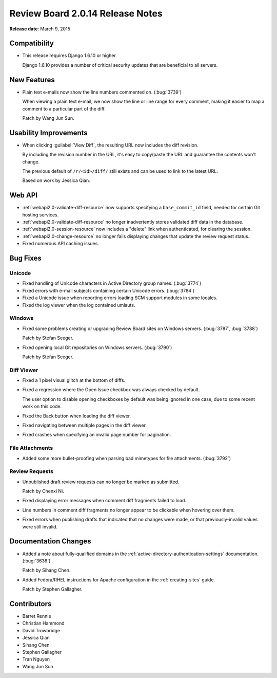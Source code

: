 =================================
Review Board 2.0.14 Release Notes
=================================

**Release date**: March 9, 2015


Compatibility
=============

* This release requires Django 1.6.10 or higher.

  Django 1.6.10 provides a number of critical security updates that are
  beneficial to all servers.


New Features
============

* Plain text e-mails now show the line numbers commented on. (:bug:`3739`)

  When viewing a plain text e-mail, we now show the line or line range
  for every comment, making it easier to map a comment to a particular
  part of the diff.

  Patch by Wang Jun Sun.


Usability Improvements
======================

* When clicking :guilabel:`View Diff`, the resulting URL now includes the
  diff revision.

  By including the revision number in the URL, it's easy to copy/paste the
  URL and guarantee the contents won't change.

  The previous default of ``/r/<id>/diff/`` still exists and can be used
  to link to the latest URL.

  Based on work by Jessica Qian.


Web API
=======

* :ref:`webapi2.0-validate-diff-resource` now supports specifying a
  ``base_commit_id`` field, needed for certain Git hosting services.

* :ref:`webapi2.0-validate-diff-resource` no longer inadvertently stores
  validated diff data in the database.

* :ref:`webapi2.0-session-resource` now includes a "delete" link when
  authenticated, for clearing the session.

* :ref:`webapi2.0-change-resource` no longer fails displaying changes that
  update the review request status.

* Fixed numerous API caching issues.


Bug Fixes
=========

Unicode
-------

* Fixed handling of Unicode characters in Active Directory group names.
  (:bug:`3774`)

* Fixed errors with e-mail subjects containing certain Unicode errors.
  (:bug:`3784`)

* Fixed a Unicode issue when reporting errors loading SCM support modules
  in some locales.

* Fixed the log viewer when the log contained umlauts.


Windows
-------

* Fixed some problems creating or upgrading Review Board sites on Windows
  servers. (:bug:`3787`, :bug:`3788`)

  Patch by Stefan Seeger.

* Fixed opening local Git repositories on Windows servers. (:bug:`3790`)

  Patch by Stefan Seeger.


Diff Viewer
-----------

* Fixed a 1 pixel visual glitch at the bottom of diffs.

* Fixed a regression where the Open Issue checkbox was always checked by
  default.

  The user option to disable opening checkboxes by default was being ignored
  in one case, due to some recent work on this code.

* Fixed the Back button when loading the diff viewer.

* Fixed navigating between multiple pages in the diff viewer.

* Fixed crashes when specifying an invalid page number for pagination.


File Attachments
----------------

* Added some more bullet-proofing when parsing bad mimetypes for file
  attachments. (:bug:`3792`)


Review Requests
---------------

* Unpublished draft review requests can no longer be marked as submitted.

  Patch by Chenxi Ni.

* Fixed displaying error messages when comment diff fragments failed to load.

* Line numbers in comment diff fragments no longer appear to be clickable
  when hovering over them.

* Fixed errors when publishing drafts that indicated that no changes were
  made, or that previously-invalid values were still invalid.


Documentation Changes
=====================

* Added a note about fully-qualified domains in the
  :ref:`active-directory-authentication-settings` documentation. (:bug:`3636`)

  Patch by Sihang Chen.

* Added Fedora/RHEL instructions for Apache configuration in the
  :ref:`creating-sites` guide.

  Patch by Stephen Gallagher.


Contributors
============

* Barret Rennie
* Christian Hammond
* David Trowbridge
* Jessica Qian
* Sihang Chen
* Stephen Gallagher
* Tran Nguyen
* Wang Jun Sun
